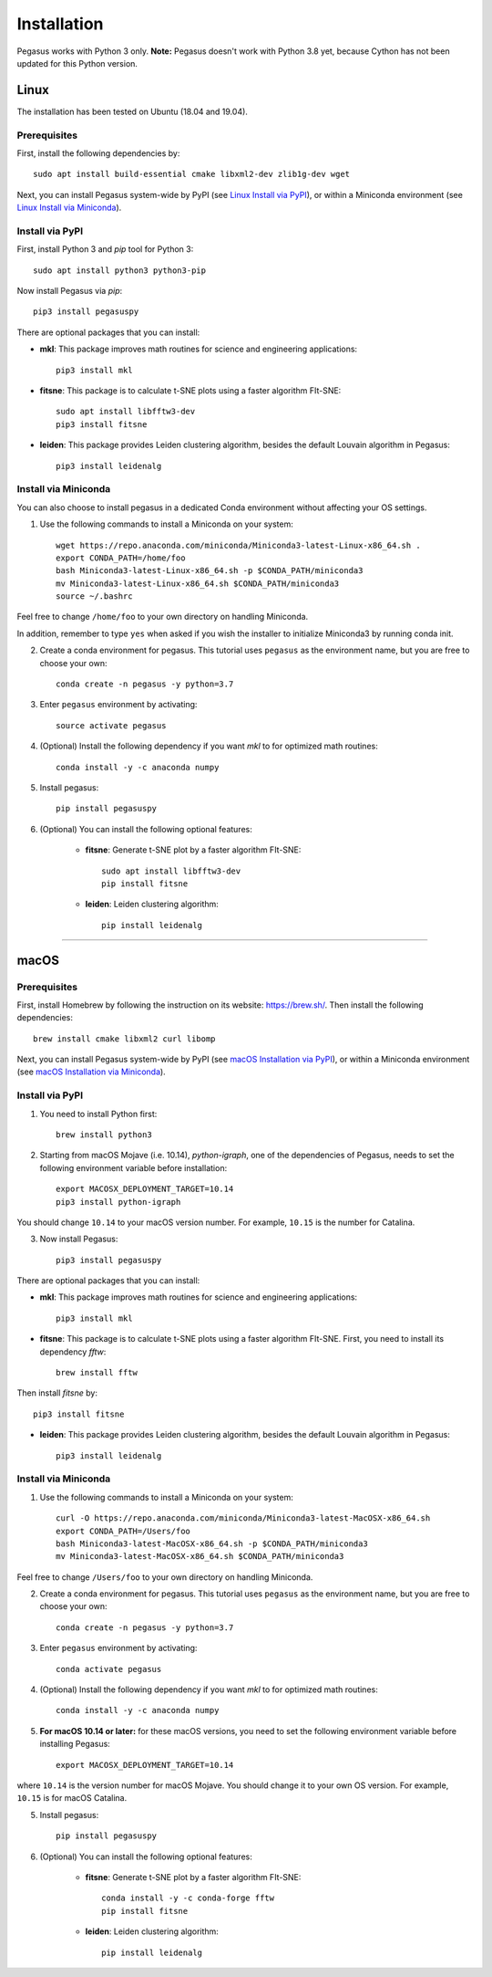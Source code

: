 Installation
------------

Pegasus works with Python 3 only. **Note:** Pegasus doesn't work with Python 3.8 yet, because Cython has not been updated for this Python version.

Linux
^^^^^

The installation has been tested on Ubuntu (18.04 and 19.04).

Prerequisites
#############

First, install the following dependencies by::

	sudo apt install build-essential cmake libxml2-dev zlib1g-dev wget

Next, you can install Pegasus system-wide by PyPI (see `Linux Install via PyPI`_), or within a Miniconda environment (see `Linux Install via Miniconda`_).

.. _Linux Install via PyPI: ./installation.html#install-via-pypi
.. _Linux Install via Miniconda: ./installation.html#install-via-miniconda

Install via PyPI
################

First, install Python 3 and *pip* tool for Python 3::

	sudo apt install python3 python3-pip

Now install Pegasus via *pip*::

	pip3 install pegasuspy

There are optional packages that you can install:

- **mkl**: This package improves math routines for science and engineering applications::

	pip3 install mkl

- **fitsne**: This package is to calculate t-SNE plots using a faster algorithm FIt-SNE::

	sudo apt install libfftw3-dev
	pip3 install fitsne

- **leiden**: This package provides Leiden clustering algorithm, besides the default Louvain algorithm in Pegasus::

	pip3 install leidenalg

Install via Miniconda
#####################

You can also choose to install pegasus in a dedicated Conda environment without affecting your OS settings.

1. Use the following commands to install a Miniconda on your system::

	wget https://repo.anaconda.com/miniconda/Miniconda3-latest-Linux-x86_64.sh .
	export CONDA_PATH=/home/foo
	bash Miniconda3-latest-Linux-x86_64.sh -p $CONDA_PATH/miniconda3
	mv Miniconda3-latest-Linux-x86_64.sh $CONDA_PATH/miniconda3
	source ~/.bashrc

Feel free to change ``/home/foo`` to your own directory on handling Miniconda.

In addition, remember to type ``yes`` when asked if you wish the installer to initialize Miniconda3 by running conda init.

2. Create a conda environment for pegasus. This tutorial uses ``pegasus`` as the environment name, but you are free to choose your own::

	conda create -n pegasus -y python=3.7

3. Enter ``pegasus`` environment by activating::

	source activate pegasus

4. (Optional) Install the following dependency if you want *mkl* to for optimized math routines::

	conda install -y -c anaconda numpy

5. Install pegasus::

	pip install pegasuspy

6. (Optional) You can install the following optional features:

	- **fitsne**: Generate t-SNE plot by a faster algorithm FIt-SNE::

		sudo apt install libfftw3-dev
		pip install fitsne

	- **leiden**: Leiden clustering algorithm::

		pip install leidenalg

---------------

macOS
^^^^^

Prerequisites
#############

First, install Homebrew by following the instruction on its website: https://brew.sh/. Then install the following dependencies::

	brew install cmake libxml2 curl libomp

Next, you can install Pegasus system-wide by PyPI (see `macOS Installation via PyPI`_), or within a Miniconda environment (see `macOS Installation via Miniconda`_).

.. _macOS Installation via PyPI: ./installation.html#id2
.. _macOS Installation via Miniconda: ./installation.html#id3

Install via PyPI
################

1. You need to install Python first::

	brew install python3

2. Starting from macOS Mojave (i.e. 10.14), *python-igraph*, one of the dependencies of Pegasus, needs to set the following environment variable before installation::

	export MACOSX_DEPLOYMENT_TARGET=10.14
	pip3 install python-igraph

You should change ``10.14`` to your macOS version number. For example, ``10.15`` is the number for Catalina.

3. Now install Pegasus::

	pip3 install pegasuspy

There are optional packages that you can install:

- **mkl**: This package improves math routines for science and engineering applications::

	pip3 install mkl

- **fitsne**: This package is to calculate t-SNE plots using a faster algorithm FIt-SNE. First, you need to install its dependency *fftw*::

	brew install fftw

Then install *fitsne* by::

	pip3 install fitsne

- **leiden**: This package provides Leiden clustering algorithm, besides the default Louvain algorithm in Pegasus::

	pip3 install leidenalg

Install via Miniconda
#####################

1. Use the following commands to install a Miniconda on your system::

	curl -O https://repo.anaconda.com/miniconda/Miniconda3-latest-MacOSX-x86_64.sh
	export CONDA_PATH=/Users/foo
	bash Miniconda3-latest-MacOSX-x86_64.sh -p $CONDA_PATH/miniconda3
	mv Miniconda3-latest-MacOSX-x86_64.sh $CONDA_PATH/miniconda3

Feel free to change ``/Users/foo`` to your own directory on handling Miniconda.


2. Create a conda environment for pegasus. This tutorial uses ``pegasus`` as the environment name, but you are free to choose your own::

	conda create -n pegasus -y python=3.7

3. Enter ``pegasus`` environment by activating::

	conda activate pegasus

4. (Optional) Install the following dependency if you want *mkl* to for optimized math routines::

	conda install -y -c anaconda numpy

5. **For macOS 10.14 or later:** for these macOS versions, you need to set the following environment variable before installing Pegasus::

	export MACOSX_DEPLOYMENT_TARGET=10.14

where ``10.14`` is the version number for macOS Mojave. You should change it to your own OS version. For example, ``10.15`` is for macOS Catalina.

5. Install pegasus::

	pip install pegasuspy

6. (Optional) You can install the following optional features:

	- **fitsne**: Generate t-SNE plot by a faster algorithm FIt-SNE::

		conda install -y -c conda-forge fftw
		pip install fitsne

	- **leiden**: Leiden clustering algorithm::

		pip install leidenalg